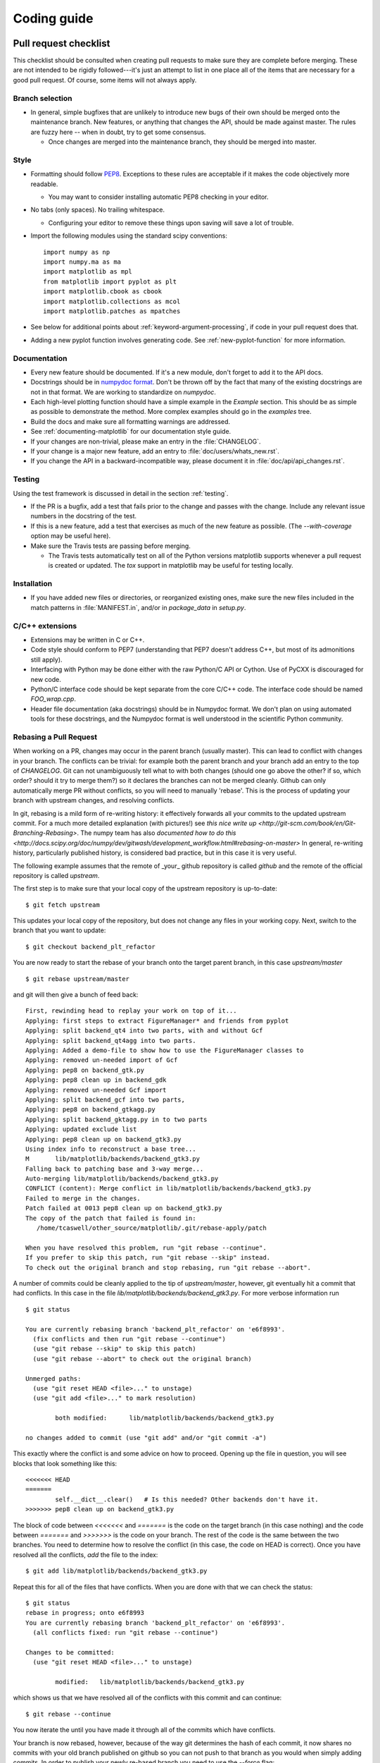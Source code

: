 .. _coding-guide:

************
Coding guide
************

.. _pull-request-checklist:

Pull request checklist
======================

This checklist should be consulted when creating pull requests to make
sure they are complete before merging.  These are not intended to be
rigidly followed---it's just an attempt to list in one place all of
the items that are necessary for a good pull request.  Of course, some
items will not always apply.

Branch selection
----------------

* In general, simple bugfixes that are unlikely to introduce new bugs
  of their own should be merged onto the maintenance branch.  New
  features, or anything that changes the API, should be made against
  master.  The rules are fuzzy here -- when in doubt, try to get some
  consensus.

  * Once changes are merged into the maintenance branch, they should
    be merged into master.

Style
-----

* Formatting should follow `PEP8
  <http://www.python.org/dev/peps/pep-0008/>`_.  Exceptions to these
  rules are acceptable if it makes the code objectively more readable.

  - You may want to consider installing automatic PEP8 checking in
    your editor.

* No tabs (only spaces).  No trailing whitespace.

  - Configuring your editor to remove these things upon saving will
    save a lot of trouble.

* Import the following modules using the standard scipy conventions::

    import numpy as np
    import numpy.ma as ma
    import matplotlib as mpl
    from matplotlib import pyplot as plt
    import matplotlib.cbook as cbook
    import matplotlib.collections as mcol
    import matplotlib.patches as mpatches

* See below for additional points about
  :ref:`keyword-argument-processing`, if code in your pull request
  does that.

* Adding a new pyplot function involves generating code.  See
  :ref:`new-pyplot-function` for more information.

Documentation
-------------

* Every new feature should be documented.  If it's a new module, don't
  forget to add it to the API docs.

* Docstrings should be in `numpydoc format
  <https://github.com/numpy/numpy/blob/master/doc/HOWTO_DOCUMENT.rst.txt>`_.
  Don't be thrown off by the fact that many of the existing docstrings
  are not in that format.  We are working to standardize on
  `numpydoc`.

* Each high-level plotting function should have a simple example in
  the `Example` section.  This should be as simple as possible to
  demonstrate the method.  More complex examples should go in the
  `examples` tree.

* Build the docs and make sure all formatting warnings are addressed.

* See :ref:`documenting-matplotlib` for our documentation style guide.

* If your changes are non-trivial, please make an entry in the
  :file:`CHANGELOG`.

* If your change is a major new feature, add an entry to
  :file:`doc/users/whats_new.rst`.

* If you change the API in a backward-incompatible way, please
  document it in :file:`doc/api/api_changes.rst`.

Testing
-------

Using the test framework is discussed in detail in the section
:ref:`testing`.

* If the PR is a bugfix, add a test that fails prior to the change and
  passes with the change.  Include any relevant issue numbers in the
  docstring of the test.

* If this is a new feature, add a test that exercises as much of the
  new feature as possible.  (The `--with-coverage` option may be
  useful here).

* Make sure the Travis tests are passing before merging.

  - The Travis tests automatically test on all of the Python versions
    matplotlib supports whenever a pull request is created or updated.
    The `tox` support in matplotlib may be useful for testing locally.

Installation
------------

* If you have added new files or directories, or reorganized existing
  ones, make sure the new files included in the match patterns in
  :file:`MANIFEST.in`, and/or in `package_data` in `setup.py`.

C/C++ extensions
----------------

* Extensions may be written in C or C++.

* Code style should conform to PEP7 (understanding that PEP7 doesn't
  address C++, but most of its admonitions still apply).

* Interfacing with Python may be done either with the raw Python/C API
  or Cython.  Use of PyCXX is discouraged for new code.

* Python/C interface code should be kept separate from the core C/C++
  code.  The interface code should be named `FOO_wrap.cpp`.

* Header file documentation (aka docstrings) should be in Numpydoc
  format.  We don't plan on using automated tools for these
  docstrings, and the Numpydoc format is well understood in the
  scientific Python community.

Rebasing a Pull Request
-----------------------

When working on a PR, changes may occur in the parent branch (usually master).
This can lead to conflict with changes in your branch. The conflicts can be
trivial: for example both the parent branch and your branch add an entry to
the top of `CHANGELOG`.  Git can not unambiguously tell what to with both
changes (should one go above the other? if so, which order? should it try to
merge them?) so it declares the branches can not be merged
cleanly. Github can only automatically merge PR without conflicts, so you will
need to manually 'rebase'. This is the process of updating your branch with
upstream changes, and resolving conflicts.

In git, rebasing is a mild form of re-writing history: it effectively forwards
all your commits to the updated upstream commit. For a much more detailed
explanation (with pictures!) see `this nice write up
<http://git-scm.com/book/en/Git-Branching-Rebasing>`.  The numpy team has also
`documented how to do this
<http://docs.scipy.org/doc/numpy/dev/gitwash/development_workflow.html#rebasing-on-master>`
In general, re-writing history, particularly published history, is considered
bad practice, but in this case it is very useful.

The following example assumes that the remote of _your_ github
repository is called `github` and the remote of the official
repository is called `upstream`.

The first step is to make sure that your local copy of the upstream repository is
up-to-date::

     $ git fetch upstream

This updates your local copy of the repository, but does not change any files
in your working copy.  Next, switch to the branch that you want to update::

     $ git checkout backend_plt_refactor

You are now ready to start the rebase of your branch onto the target
parent branch, in this case `upstream/master` ::

     $ git rebase upstream/master

and git will then give a bunch of feed back::

     First, rewinding head to replay your work on top of it...
     Applying: first steps to extract FigureManager* and friends from pyplot
     Applying: split backend_qt4 into two parts, with and without Gcf
     Applying: split backend_qt4agg into two parts.
     Applying: Added a demo-file to show how to use the FigureManager classes to
     Applying: removed un-needed import of Gcf
     Applying: pep8 on backend_gtk.py
     Applying: pep8 clean up in backend_gdk
     Applying: removed un-needed Gcf import
     Applying: split backend_gcf into two parts,
     Applying: pep8 on backend_gtkagg.py
     Applying: split backend_gktagg.py in to two parts
     Applying: updated exclude list
     Applying: pep8 clean up on backend_gtk3.py
     Using index info to reconstruct a base tree...
     M       lib/matplotlib/backends/backend_gtk3.py
     Falling back to patching base and 3-way merge...
     Auto-merging lib/matplotlib/backends/backend_gtk3.py
     CONFLICT (content): Merge conflict in lib/matplotlib/backends/backend_gtk3.py
     Failed to merge in the changes.
     Patch failed at 0013 pep8 clean up on backend_gtk3.py
     The copy of the patch that failed is found in:
        /home/tcaswell/other_source/matplotlib/.git/rebase-apply/patch

     When you have resolved this problem, run "git rebase --continue".
     If you prefer to skip this patch, run "git rebase --skip" instead.
     To check out the original branch and stop rebasing, run "git rebase --abort".

A number of commits could be cleanly applied to
the tip of `upstream/master`,  however, git eventually hit a commit
that had conflicts.  In this case in the file
`lib/matplotlib/backends/backend_gtk3.py`.  For more verbose information run ::

     $ git status

     You are currently rebasing branch 'backend_plt_refactor' on 'e6f8993'.
       (fix conflicts and then run "git rebase --continue")
       (use "git rebase --skip" to skip this patch)
       (use "git rebase --abort" to check out the original branch)

     Unmerged paths:
       (use "git reset HEAD <file>..." to unstage)
       (use "git add <file>..." to mark resolution)

             both modified:      lib/matplotlib/backends/backend_gtk3.py

     no changes added to commit (use "git add" and/or "git commit -a")

This exactly where the conflict is and some advice on how to proceed.  Opening
up the file in question, you will see blocks that look something like this::

     <<<<<<< HEAD
     =======
             self.__dict__.clear()   # Is this needed? Other backends don't have it.
     >>>>>>> pep8 clean up on backend_gtk3.py

The block of code between `<<<<<<<` and `=======` is the code on the
target branch (in this case nothing) and the code between `=======`
and `>>>>>>>` is the code on your branch.  The rest of the code is the
same between the two branches.  You need to determine how to resolve the
conflict (in this case, the code on HEAD is correct).  Once you have
resolved all the conflicts, `add` the file to the index::

     $ git add lib/matplotlib/backends/backend_gtk3.py

Repeat this for all of the files that have conflicts.  When you are done with
that we can check the status::

     $ git status
     rebase in progress; onto e6f8993
     You are currently rebasing branch 'backend_plt_refactor' on 'e6f8993'.
       (all conflicts fixed: run "git rebase --continue")

     Changes to be committed:
       (use "git reset HEAD <file>..." to unstage)

             modified:   lib/matplotlib/backends/backend_gtk3.py

which shows us that we have resolved all of the conflicts with this
commit and can continue::

     $ git rebase --continue

You now iterate the until you have made it through all of the commits
which have conflicts.

Your branch is now rebased, however, because of the way git determines
the hash of each commit, it now shares no commits with your old branch
published on github so you can not push to that branch as you would when
simply adding commits.  In order to publish your newly re-based branch you need to
use the `--force` flag::

    $ git push --force github

which will _replace_ all of the commits under your branch on github
with the new versions of the commit.

Congratulations, you have re-based your branch!


Style guide
===========

.. _keyword-argument-processing:

Keyword argument processing
---------------------------

Matplotlib makes extensive use of ``**kwargs`` for pass-through
customizations from one function to another.  A typical example is in
:func:`matplotlib.pylab.text`.  The definition of the pylab text
function is a simple pass-through to
:meth:`matplotlib.axes.Axes.text`::

  # in pylab.py
  def text(*args, **kwargs):
      ret =  gca().text(*args, **kwargs)
      draw_if_interactive()
      return ret

:meth:`~matplotlib.axes.Axes.text` in simplified form looks like this,
i.e., it just passes all ``args`` and ``kwargs`` on to
:meth:`matplotlib.text.Text.__init__`::

  # in axes.py
  def text(self, x, y, s, fontdict=None, withdash=False, **kwargs):
      t = Text(x=x, y=y, text=s, **kwargs)

and :meth:`~matplotlib.text.Text.__init__` (again with liberties for
illustration) just passes them on to the
:meth:`matplotlib.artist.Artist.update` method::

  # in text.py
  def __init__(self, x=0, y=0, text='', **kwargs):
      Artist.__init__(self)
      self.update(kwargs)

``update`` does the work looking for methods named like
``set_property`` if ``property`` is a keyword argument.  I.e., no one
looks at the keywords, they just get passed through the API to the
artist constructor which looks for suitably named methods and calls
them with the value.

As a general rule, the use of ``**kwargs`` should be reserved for
pass-through keyword arguments, as in the example above.  If all the
keyword args are to be used in the function, and not passed
on, use the key/value keyword args in the function definition rather
than the ``**kwargs`` idiom.

In some cases, you may want to consume some keys in the local
function, and let others pass through.  You can ``pop`` the ones to be
used locally and pass on the rest.  For example, in
:meth:`~matplotlib.axes.Axes.plot`, ``scalex`` and ``scaley`` are
local arguments and the rest are passed on as
:meth:`~matplotlib.lines.Line2D` keyword arguments::

  # in axes.py
  def plot(self, *args, **kwargs):
      scalex = kwargs.pop('scalex', True)
      scaley = kwargs.pop('scaley', True)
      if not self._hold: self.cla()
      lines = []
      for line in self._get_lines(*args, **kwargs):
          self.add_line(line)
          lines.append(line)

Note: there is a use case when ``kwargs`` are meant to be used locally
in the function (not passed on), but you still need the ``**kwargs``
idiom.  That is when you want to use ``*args`` to allow variable
numbers of non-keyword args.  In this case, python will not allow you
to use named keyword args after the ``*args`` usage, so you will be
forced to use ``**kwargs``.  An example is
:meth:`matplotlib.contour.ContourLabeler.clabel`::

  # in contour.py
  def clabel(self, *args, **kwargs):
      fontsize = kwargs.get('fontsize', None)
      inline = kwargs.get('inline', 1)
      self.fmt = kwargs.get('fmt', '%1.3f')
      colors = kwargs.get('colors', None)
      if len(args) == 0:
          levels = self.levels
          indices = range(len(self.levels))
      elif len(args) == 1:
         ...etc...

Hints
=====

This section describes how to add certain kinds of new features to
matplotlib.

.. _custom_backend:

Developing a new backend
------------------------

If you are working on a custom backend, the *backend* setting in
:file:`matplotlibrc` (:ref:`customizing-matplotlib`) supports an
external backend via the ``module`` directive.  if
:file:`my_backend.py` is a matplotlib backend in your
:envvar:`PYTHONPATH`, you can set use it on one of several ways

* in matplotlibrc::

    backend : module://my_backend

* with the use directive is your script::

    import matplotlib
    matplotlib.use('module://my_backend')

* from the command shell with the -d flag::

    > python simple_plot.py -d module://my_backend


.. _sample-data:

Writing examples
----------------

We have hundreds of examples in subdirectories of
:file:`matplotlib/examples`, and these are automatically generated
when the website is built to show up both in the `examples
<http://matplotlib.org/examples/index.html>`_ and `gallery
<http://matplotlib.org/gallery.html>`_ sections of the website.

Any sample data that the example uses should be kept small and
distributed with matplotlib in the
`lib/matplotlib/mpl-data/sample_data/` directory.  Then in your
example code you can load it into a file handle with::

    import matplotlib.cbook as cbook
    fh = cbook.get_sample_data('mydata.dat')

.. _new-pyplot-function:

Writing a new pyplot function
-----------------------------

A large portion of the pyplot interface is automatically generated by the
`boilerplate.py` script (in the root of the source tree).  To add or remove
a plotting method from pyplot, edit the appropriate list in `boilerplate.py`
and then run the script which will update the content in
`lib/matplotlib/pyplot.py`. Both the changes in `boilerplate.py` and
`lib/matplotlib/pyplot.py` should be checked into the repository.
